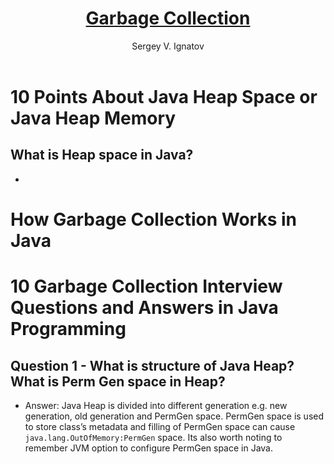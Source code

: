 #+TITLE: [[https://en.wikipedia.org/wiki/Garbage_collection_(computer_science)][Garbage Collection]]
#+AUTHOR: Sergey V. Ignatov
#+DATE:
#+REVEAL_ROOT: http://cdn.jsdelivr.net/reveal.js/3.0.
#+REVEAL_THEME: sky
#+REVEAL_HLEVEL: 1
#+REVEAL_PLUGINS: (highlight)
#+OPTIONS: toc:nil num:nil tex:t
#+STARTUP: latexpreview
* *10 Points About Java Heap Space or Java Heap Memory*
** *What is Heap space in Java?*
   -
* *How Garbage Collection Works in Java*
* *10 Garbage Collection Interview Questions and Answers in Java Programming*
** *Question 1 - What is structure of Java Heap? What is Perm Gen space in Heap?*
   - Answer: Java Heap is divided into different generation e.g. new generation, old generation and PermGen space. PermGen space is used to store class’s metadata    and filling of PermGen space can cause ~java.lang.OutOfMemory:PermGen~ space. Its also worth noting to remember JVM option to configure PermGen space in Java.
